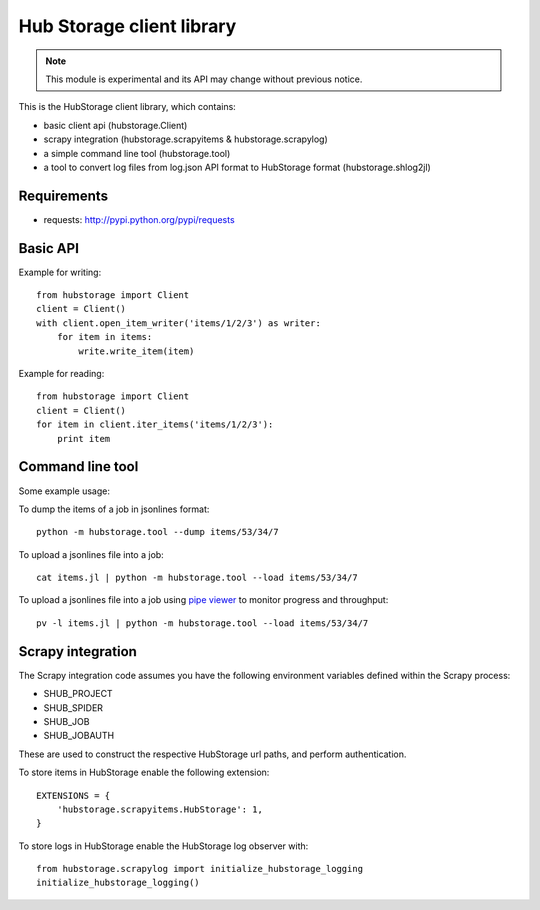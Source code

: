 Hub Storage client library
==========================

.. note:: This module is experimental and its API may change without previous
   notice.

This is the HubStorage client library, which contains:

* basic client api (hubstorage.Client)
* scrapy integration (hubstorage.scrapyitems & hubstorage.scrapylog)
* a simple command line tool (hubstorage.tool)
* a tool to convert log files from log.json API format to HubStorage format
  (hubstorage.shlog2jl)

Requirements
------------

* requests: http://pypi.python.org/pypi/requests

Basic API
---------

Example for writing::

    from hubstorage import Client
    client = Client()
    with client.open_item_writer('items/1/2/3') as writer:
        for item in items:
            write.write_item(item)

Example for reading::

    from hubstorage import Client
    client = Client()
    for item in client.iter_items('items/1/2/3'):
        print item

Command line tool
-----------------

Some example usage:

To dump the items of a job in jsonlines format::

    python -m hubstorage.tool --dump items/53/34/7

To upload a jsonlines file into a job::

    cat items.jl | python -m hubstorage.tool --load items/53/34/7

To upload a jsonlines file into a job using `pipe viewer`_ to monitor progress
and throughput::

    pv -l items.jl | python -m hubstorage.tool --load items/53/34/7

Scrapy integration
------------------

The Scrapy integration code assumes you have the following environment
variables defined within the Scrapy process:

* SHUB_PROJECT
* SHUB_SPIDER
* SHUB_JOB
* SHUB_JOBAUTH

These are used to construct the respective HubStorage url paths, and perform
authentication.

To store items in HubStorage enable the following extension::

    EXTENSIONS = {
        'hubstorage.scrapyitems.HubStorage': 1,
    }

To store logs in HubStorage enable the HubStorage log observer with::

    from hubstorage.scrapylog import initialize_hubstorage_logging
    initialize_hubstorage_logging()

.. _pipe viewer: http://www.ivarch.com/programs/pv.shtml
